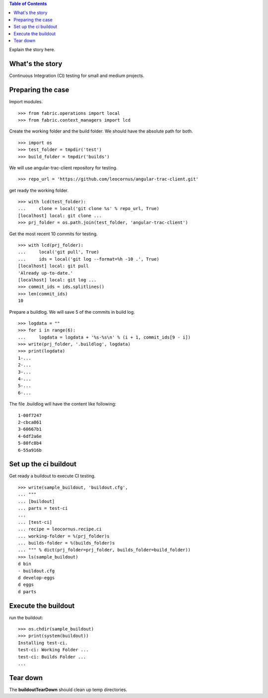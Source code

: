 .. contents:: Table of Contents
   :depth: 5

Explain the story here.

What's the story
----------------

Continuous Integration (CI) testing for small and medium projects.


Preparing the case
------------------

Import modules.
::

  >>> from fabric.operations import local
  >>> from fabric.context_managers import lcd

Create the working folder and the build folder.
We should have the absolute path for both.
::

  >>> import os
  >>> test_folder = tmpdir('test')
  >>> build_folder = tmpdir('builds')

We will use angular-trac-client repository for testing.
::

  >>> repo_url = 'https://github.com/leocornus/angular-trac-client.git'

get ready the working folder.
::

  >>> with lcd(test_folder):
  ...     clone = local('git clone %s' % repo_url, True)
  [localhost] local: git clone ...
  >>> prj_folder = os.path.join(test_folder, 'angular-trac-client')

Get the most recent 10 commits for testing.
::

  >>> with lcd(prj_folder):
  ...     local('git pull', True)
  ...     ids = local('git log --format=%h -10 .', True)
  [localhost] local: git pull
  'Already up-to-date.'
  [localhost] local: git log ...
  >>> commit_ids = ids.splitlines()
  >>> len(commit_ids)
  10

Prepare a buildlog.
We will save 5 of the commits in build log.
::

  >>> logdata = ""
  >>> for i in range(6):
  ...     logdata = logdata + '%s-%s\n' % (i + 1, commit_ids[9 - i])
  >>> write(prj_folder, '.buildlog', logdata)
  >>> print(logdata)
  1-...
  2-...
  3-...
  4-...
  5-...
  6-...

The file .buildlog will have the content like following::

  1-00f7247
  2-cbca861
  3-60667b1
  4-6df2a6e
  5-80fc8b4
  6-55a916b

Set up the ci buildout
----------------------

Get ready a buildout to execute CI testing.
::

  >>> write(sample_buildout, 'buildout.cfg',
  ... """
  ... [buildout]
  ... parts = test-ci
  ...
  ... [test-ci]
  ... recipe = leocornus.recipe.ci
  ... working-folder = %(prj_folder)s
  ... builds-folder = %(builds_folder)s
  ... """ % dict(prj_folder=prj_folder, builds_folder=build_folder))
  >>> ls(sample_buildout)
  d bin
  - buildout.cfg
  d develop-eggs
  d eggs
  d parts

Execute the buildout
--------------------

run the buildout::

  >>> os.chdir(sample_buildout)
  >>> print(system(buildout))
  Installing test-ci.
  test-ci: Working Folder ...
  test-ci: Builds Folder ...
  ...

Tear down
---------

The **buildoutTearDown** should clean up temp directories.
